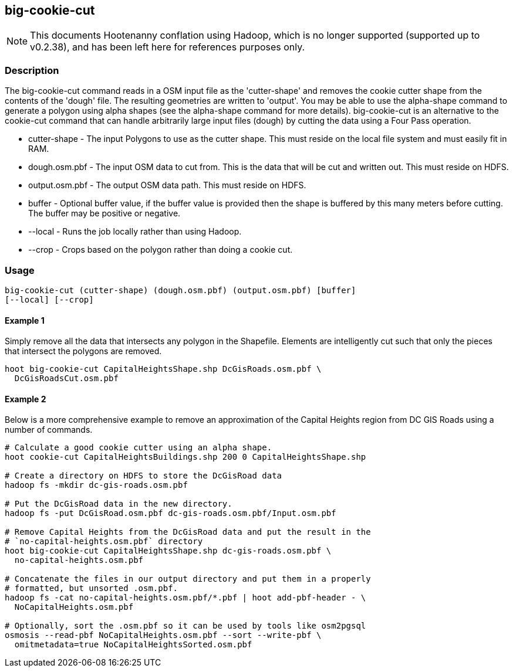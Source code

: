 == big-cookie-cut

NOTE: This documents Hootenanny conflation using Hadoop, which is no longer supported (supported up to v0.2.38), and has been 
left here for references purposes only.

=== Description

The +big-cookie-cut+ command reads in a OSM input file as the 'cutter-shape'
and removes the cookie cutter shape from the contents of the 'dough' file. The
resulting geometries are written to 'output'.  You may be able to use the alpha-shape 
command to generate a polygon using alpha shapes (see the alpha-shape command for more details).  
big-cookie-cut is an alternative to
the cookie-cut command that can handle arbitrarily large input files (dough)
by cutting the data using a Four Pass operation.

* +cutter-shape+ - The input Polygons to use as the cutter shape. This must
  reside on the local file system and must easily fit in RAM.
* +dough.osm.pbf+ - The input OSM data to cut from. This is the data that will
  be cut and written out. This must reside on HDFS.
* +output.osm.pbf+ - The output OSM data path. This must reside on HDFS.
* +buffer+ - Optional buffer value, if the buffer value is provided then the
  shape is buffered by this many meters before cutting. The buffer may be
  positive or negative.
* +--local+ - Runs the job locally rather than using Hadoop.
* +--crop+ - Crops based on the polygon rather than doing a cookie cut.

=== Usage

--------------------------------------
big-cookie-cut (cutter-shape) (dough.osm.pbf) (output.osm.pbf) [buffer]
[--local] [--crop]
--------------------------------------

==== Example 1

Simply remove all the data that intersects any polygon in the Shapefile.
Elements are intelligently cut such that only the pieces that intersect the
polygons are removed.

--------------------------------------
hoot big-cookie-cut CapitalHeightsShape.shp DcGisRoads.osm.pbf \
  DcGisRoadsCut.osm.pbf 
--------------------------------------

==== Example 2

Below is a more comprehensive example to remove an approximation of the Capital
Heights region from DC GIS Roads using a number of commands.

--------------------------------------
# Calculate a good cookie cutter using an alpha shape.
hoot cookie-cut CapitalHeightsBuildings.shp 200 0 CapitalHeightsShape.shp

# Create a directory on HDFS to store the DcGisRoad data
hadoop fs -mkdir dc-gis-roads.osm.pbf

# Put the DcGisRoad data in the new directory.
hadoop fs -put DcGisRoad.osm.pbf dc-gis-roads.osm.pbf/Input.osm.pbf

# Remove Capital Heights from the DcGisRoad data and put the result in the
# `no-capital-heights.osm.pbf` directory
hoot big-cookie-cut CapitalHeightsShape.shp dc-gis-roads.osm.pbf \
  no-capital-heights.osm.pbf 

# Concatenate the files in our output directory and put them in a properly
# formatted, but unsorted .osm.pbf.
hadoop fs -cat no-capital-heights.osm.pbf/*.pbf | hoot add-pbf-header - \
  NoCapitalHeights.osm.pbf

# Optionally, sort the .osm.pbf so it can be used by tools like osm2pgsql
osmosis --read-pbf NoCapitalHeights.osm.pbf --sort --write-pbf \
  omitmetadata=true NoCapitalHeightsSorted.osm.pbf
--------------------------------------

